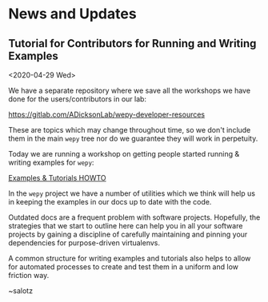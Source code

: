 
* News and Updates


** Tutorial for Contributors for Running and Writing Examples

<2020-04-29 Wed>

We have a separate repository where we save all the workshops we have
done for the users/contributors in our lab:

[[https://gitlab.com/ADicksonLab/wepy-developer-resources]]

These are topics which may change throughout time, so we don't include
them in the main ~wepy~ tree nor do we guarantee they will work in
perpetuity.

Today we are running a workshop on getting people started running &
writing examples for ~wepy~:

[[https://gitlab.com/ADicksonLab/wepy-developer-resources/-/tree/master/workshops/2020-04-29_Examples-Tutorials-HOWTO][Examples & Tutorials HOWTO]]

In the ~wepy~ project we have a number of utilities which we think
will help us in keeping the examples in our docs up to date with the
code. 

Outdated docs are a frequent problem with software
projects. Hopefully, the strategies that we start to outline here can
help you in all your software projects by gaining a discipline of
carefully maintaining and pinning your dependencies for purpose-driven
virtualenvs.

A common structure for writing examples and tutorials also helps to
allow for automated processes to create and test them in a uniform and
low friction way.

~salotz
